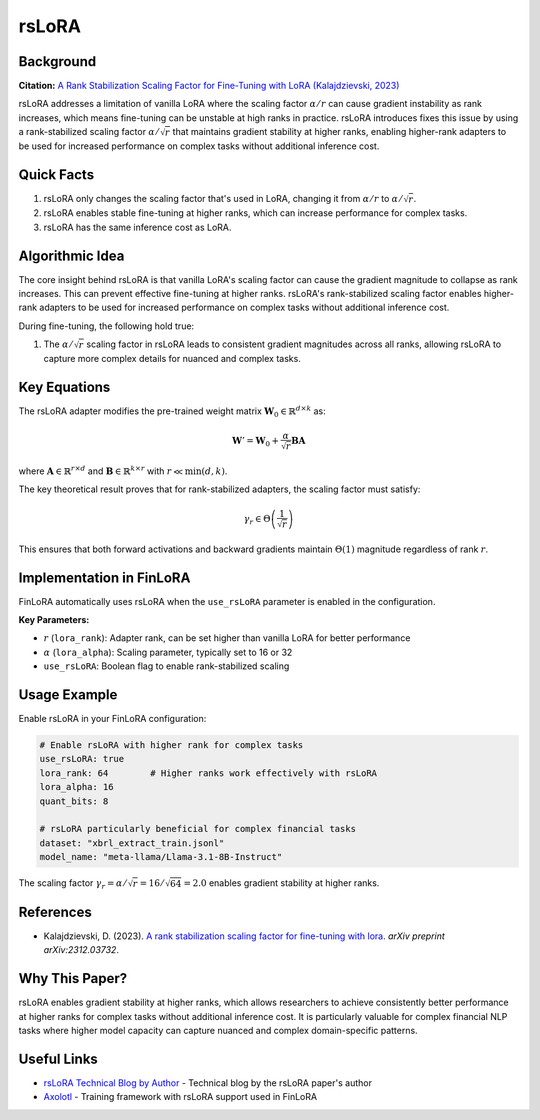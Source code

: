 ================
rsLoRA
================

Background
~~~~~~~~~~

**Citation:** `A Rank Stabilization Scaling Factor for Fine-Tuning with LoRA (Kalajdzievski, 2023) <https://arxiv.org/abs/2312.03732>`_

rsLoRA addresses a limitation of vanilla LoRA where the scaling factor :math:`\alpha/r` can cause gradient instability as rank increases, which means fine-tuning can be unstable at high ranks in practice. rsLoRA introduces fixes this issue by using a rank-stabilized scaling factor :math:`\alpha/\sqrt{r}` that maintains gradient stability at higher ranks, enabling higher-rank adapters to be used for increased performance on complex tasks without additional inference cost.

Quick Facts
~~~~~~~~~~~

#. rsLoRA only changes the scaling factor that's used in LoRA, changing it from :math:`\alpha/r` to :math:`\alpha/\sqrt{r}`.
#. rsLoRA enables stable fine-tuning at higher ranks, which can increase performance for complex tasks.
#. rsLoRA has the same inference cost as LoRA.

Algorithmic Idea
~~~~~~~~~~~~~~~~

The core insight behind rsLoRA is that vanilla LoRA's scaling factor can cause the gradient magnitude to collapse as rank increases. This can prevent effective fine-tuning at higher ranks. rsLoRA's rank-stabilized scaling factor enables higher-rank adapters to be used for increased performance on complex tasks without additional inference cost.

During fine-tuning, the following hold true:

#. The :math:`\alpha/\sqrt{r}` scaling factor in rsLoRA leads to consistent gradient magnitudes across all ranks, allowing rsLoRA to capture more complex details for nuanced and complex tasks.

Key Equations
~~~~~~~~~~~~~

The rsLoRA adapter modifies the pre-trained weight matrix :math:`\mathbf{W}_0 \in \mathbb{R}^{d \times k}` as:

.. math::
   
   \mathbf{W}' = \mathbf{W}_0 + \frac{\alpha}{\sqrt{r}} \mathbf{B} \mathbf{A}

where :math:`\mathbf{A} \in \mathbb{R}^{r \times d}` and :math:`\mathbf{B} \in \mathbb{R}^{k \times r}` with :math:`r \ll \min(d,k)`.

The key theoretical result proves that for rank-stabilized adapters, the scaling factor must satisfy:

.. math::
   
   \gamma_r \in \Theta\left(\frac{1}{\sqrt{r}}\right)

This ensures that both forward activations and backward gradients maintain :math:`\Theta(1)` magnitude regardless of rank :math:`r`.

Implementation in FinLoRA
~~~~~~~~~~~~~~~~~~~~~~~~~

FinLoRA automatically uses rsLoRA when the ``use_rsLoRA`` parameter is enabled in the configuration.

**Key Parameters:**

* :math:`r` (``lora_rank``): Adapter rank, can be set higher than vanilla LoRA for better performance
* :math:`\alpha` (``lora_alpha``): Scaling parameter, typically set to 16 or 32
* ``use_rsLoRA``: Boolean flag to enable rank-stabilized scaling

Usage Example
~~~~~~~~~~~~~

Enable rsLoRA in your FinLoRA configuration:

.. code-block:: yaml

   # Enable rsLoRA with higher rank for complex tasks
   use_rsLoRA: true
   lora_rank: 64        # Higher ranks work effectively with rsLoRA
   lora_alpha: 16
   quant_bits: 8
   
   # rsLoRA particularly beneficial for complex financial tasks
   dataset: "xbrl_extract_train.jsonl"
   model_name: "meta-llama/Llama-3.1-8B-Instruct"

The scaling factor :math:`\gamma_r = \alpha/\sqrt{r} = 16/\sqrt{64} = 2.0` enables gradient stability at higher ranks.

References
~~~~~~~~~~

* Kalajdzievski, D. (2023). `A rank stabilization scaling factor for fine-tuning with lora <https://arxiv.org/abs/2312.03732>`_. *arXiv preprint arXiv:2312.03732*.

Why This Paper?
~~~~~~~~~~~~~~~

rsLoRA enables gradient stability at higher ranks, which allows researchers to achieve consistently better performance at higher ranks for complex tasks without additional inference cost. It is particularly valuable for complex financial NLP tasks where higher model capacity can capture nuanced and complex domain-specific patterns.

Useful Links
~~~~~~~~~~~~

* `rsLoRA Technical Blog by Author <https://huggingface.co/blog/damjan-k/rsLoRA>`_ - Technical blog by the rsLoRA paper's author
* `Axolotl <https://github.com/OpenAccess-AI-Collective/axolotl>`_ - Training framework with rsLoRA support used in FinLoRA
